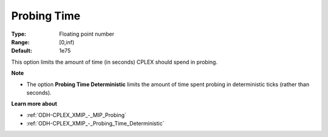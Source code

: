.. _ODH-CPLEX_XMIP_-_Probing_Time:


Probing Time
============



:Type:	Floating point number	
:Range:	[0,inf)	
:Default:	1e75	



This option limits the amount of time (in seconds) CPLEX should spend in probing.



**Note** 

*	The option **Probing Time Deterministic**  limits the amount of time spent probing in deterministic ticks (rather than seconds).




**Learn more about** 

*	:ref:`ODH-CPLEX_XMIP_-_MIP_Probing` 
*	:ref:`ODH-CPLEX_XMIP_-_Probing_Time_Deterministic` 
